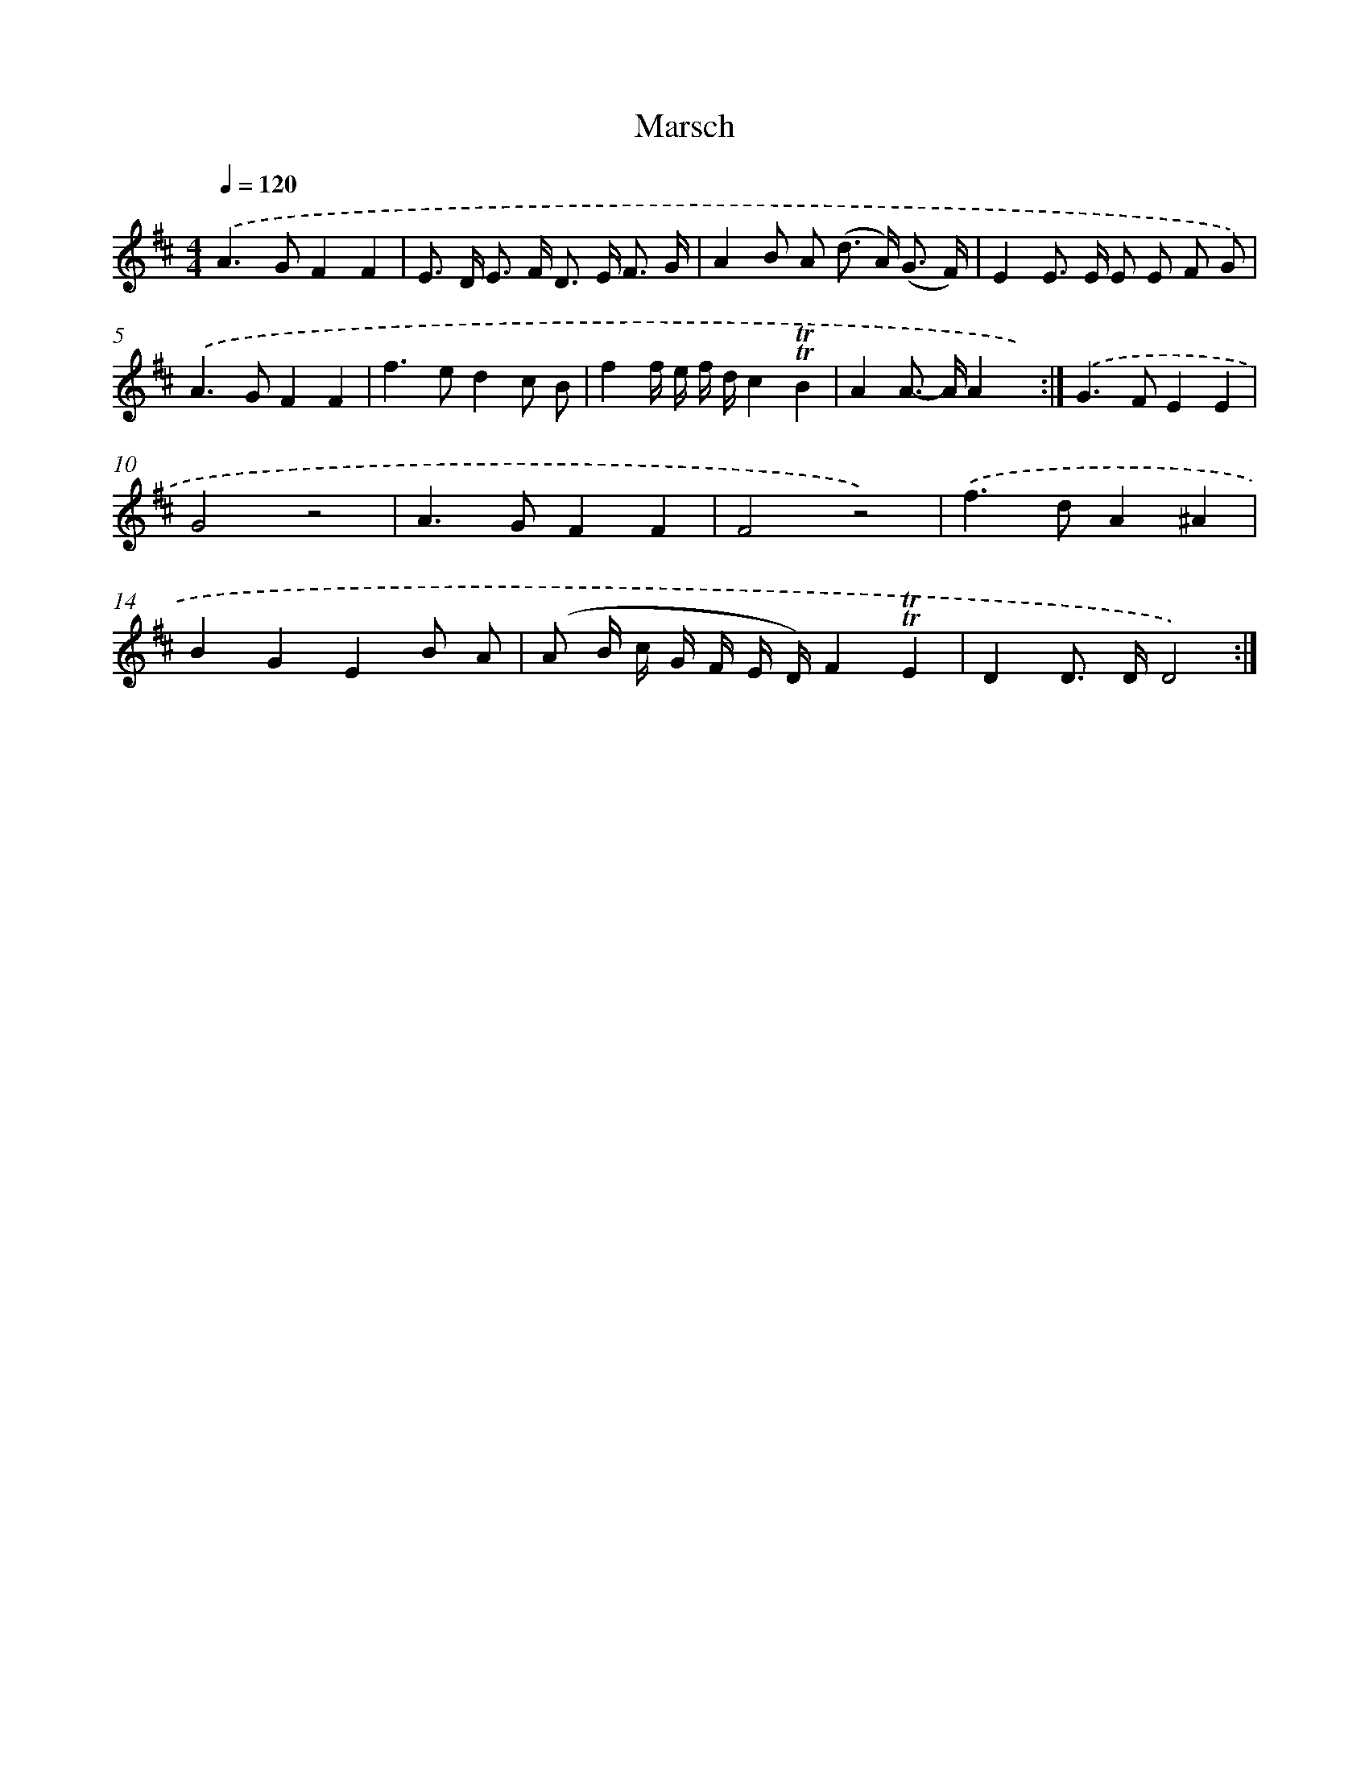 X: 13184
T: Marsch
%%abc-version 2.0
%%abcx-abcm2ps-target-version 5.9.1 (29 Sep 2008)
%%abc-creator hum2abc beta
%%abcx-conversion-date 2018/11/01 14:37:31
%%humdrum-veritas 3689757812
%%humdrum-veritas-data 3775039781
%%continueall 1
%%barnumbers 0
L: 1/8
M: 4/4
Q: 1/4=120
K: D clef=treble
.('A2>G2F2F2 |
E> D E> F D> E F3/ G/ |
A2B A (d> A) (G3/ F/) |
E2E> E E E F G) |
.('A2>G2F2F2 |
f2>e2d2c B |
f2f/ e/ f/ d/c2!trill!!trill!B2 |
A2A>- AA2x2) :|]
.('G2>F2E2E2 |
G4z4 |
A2>G2F2F2 |
F4z4) |
.('f2>d2A2^A2 |
B2G2E2B A |
(A B/ c/ G/ F/ E/ D/)F2!trill!!trill!E2 |
D2D> DD4) :|]
